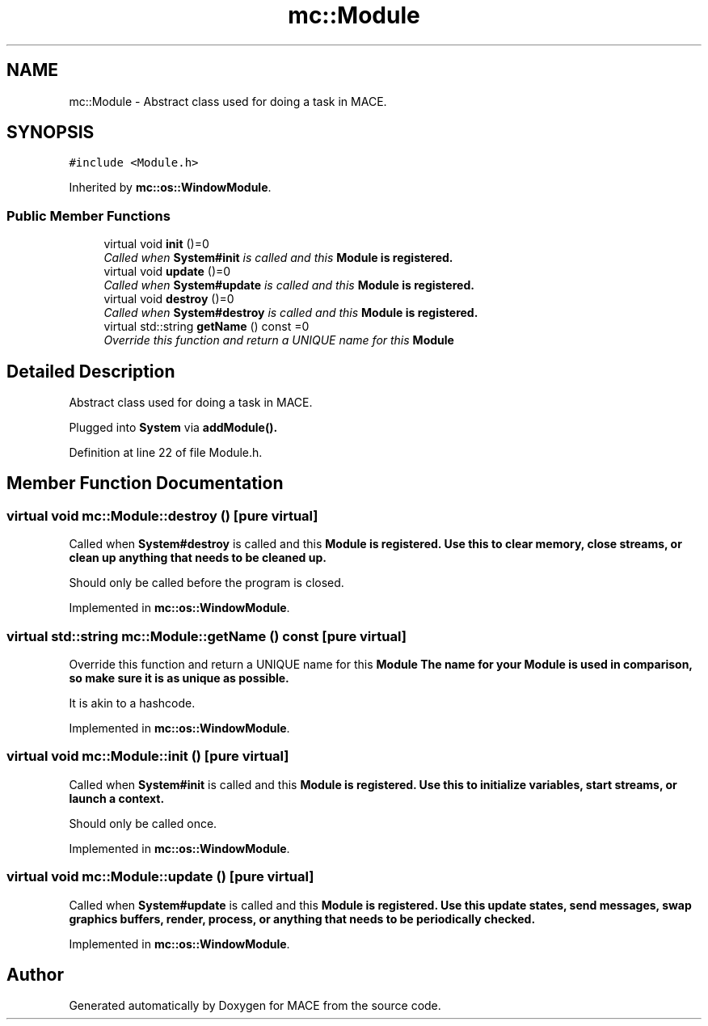 .TH "mc::Module" 3 "Sun Dec 11 2016" "Version Alpha" "MACE" \" -*- nroff -*-
.ad l
.nh
.SH NAME
mc::Module \- Abstract class used for doing a task in MACE\&.  

.SH SYNOPSIS
.br
.PP
.PP
\fC#include <Module\&.h>\fP
.PP
Inherited by \fBmc::os::WindowModule\fP\&.
.SS "Public Member Functions"

.in +1c
.ti -1c
.RI "virtual void \fBinit\fP ()=0"
.br
.RI "\fICalled when \fBSystem#init\fP is called and this \fC\fBModule\fP\fP is registered\&. \fP"
.ti -1c
.RI "virtual void \fBupdate\fP ()=0"
.br
.RI "\fICalled when \fBSystem#update\fP is called and this \fC\fBModule\fP\fP is registered\&. \fP"
.ti -1c
.RI "virtual void \fBdestroy\fP ()=0"
.br
.RI "\fICalled when \fBSystem#destroy\fP is called and this \fC\fBModule\fP\fP is registered\&. \fP"
.ti -1c
.RI "virtual std::string \fBgetName\fP () const  =0"
.br
.RI "\fIOverride this function and return a UNIQUE name for this \fC\fBModule\fP\fP \fP"
.in -1c
.SH "Detailed Description"
.PP 
Abstract class used for doing a task in MACE\&. 

Plugged into \fBSystem\fP via \fBaddModule()\&.\fP 
.PP
Definition at line 22 of file Module\&.h\&.
.SH "Member Function Documentation"
.PP 
.SS "virtual void mc::Module::destroy ()\fC [pure virtual]\fP"

.PP
Called when \fBSystem#destroy\fP is called and this \fC\fBModule\fP\fP is registered\&. Use this to clear memory, close streams, or clean up anything that needs to be cleaned up\&. 
.PP
Should only be called before the program is closed\&. 
.PP
Implemented in \fBmc::os::WindowModule\fP\&.
.SS "virtual std::string mc::Module::getName () const\fC [pure virtual]\fP"

.PP
Override this function and return a UNIQUE name for this \fC\fBModule\fP\fP The name for your \fC\fBModule\fP\fP is used in comparison, so make sure it is as unique as possible\&. 
.PP
It is akin to a hashcode\&. 
.PP
Implemented in \fBmc::os::WindowModule\fP\&.
.SS "virtual void mc::Module::init ()\fC [pure virtual]\fP"

.PP
Called when \fBSystem#init\fP is called and this \fC\fBModule\fP\fP is registered\&. Use this to initialize variables, start streams, or launch a context\&. 
.PP
Should only be called once\&. 
.PP
Implemented in \fBmc::os::WindowModule\fP\&.
.SS "virtual void mc::Module::update ()\fC [pure virtual]\fP"

.PP
Called when \fBSystem#update\fP is called and this \fC\fBModule\fP\fP is registered\&. Use this update states, send messages, swap graphics buffers, render, process, or anything that needs to be periodically checked\&. 
.PP
Implemented in \fBmc::os::WindowModule\fP\&.

.SH "Author"
.PP 
Generated automatically by Doxygen for MACE from the source code\&.
